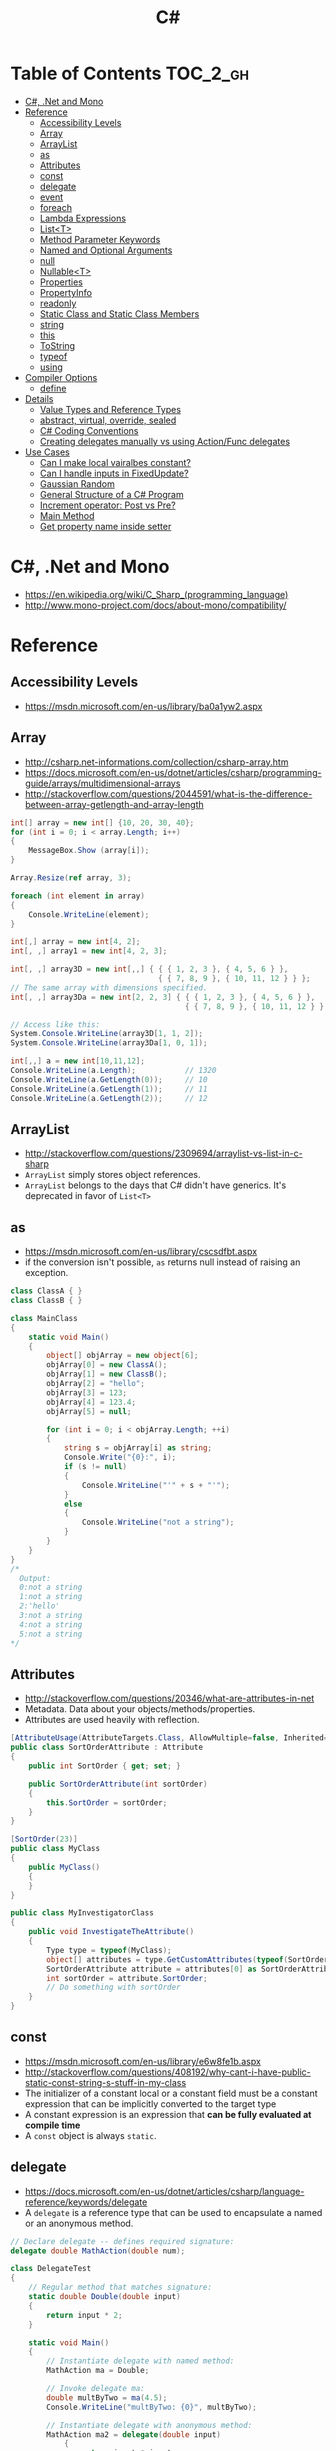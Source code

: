 #+TITLE: C#

* Table of Contents :TOC_2_gh:
 - [[#c-net-and-mono][C#, .Net and Mono]]
 - [[#reference][Reference]]
   - [[#accessibility-levels][Accessibility Levels]]
   - [[#array][Array]]
   - [[#arraylist][ArrayList]]
   - [[#as][as]]
   - [[#attributes][Attributes]]
   - [[#const][const]]
   - [[#delegate][delegate]]
   - [[#event][event]]
   - [[#foreach][foreach]]
   - [[#lambda-expressions][Lambda Expressions]]
   - [[#listt][List<T>]]
   - [[#method-parameter-keywords][Method Parameter Keywords]]
   - [[#named-and-optional-arguments][Named and Optional Arguments]]
   - [[#null][null]]
   - [[#nullablet][Nullable<T>]]
   - [[#properties][Properties]]
   - [[#propertyinfo][PropertyInfo]]
   - [[#readonly][readonly]]
   - [[#static-class-and-static-class-members][Static Class and Static Class Members]]
   - [[#string][string]]
   - [[#this][this]]
   - [[#tostring][ToString]]
   - [[#typeof][typeof]]
   - [[#using][using]]
 - [[#compiler-options][Compiler Options]]
   - [[#define][define]]
 - [[#details][Details]]
   - [[#value-types-and-reference-types][Value Types and Reference Types]]
   - [[#abstract-virtual-override-sealed][abstract, virtual, override, sealed]]
   - [[#c-coding-conventions][C# Coding Conventions]]
   - [[#creating-delegates-manually-vs-using-actionfunc-delegates][Creating delegates manually vs using Action/Func delegates]]
 - [[#use-cases][Use Cases]]
   - [[#can-i-make-local-vairalbes-constant][Can I make local vairalbes constant?]]
   - [[#can-i-handle-inputs-in-fixedupdate][Can I handle inputs in FixedUpdate?]]
   - [[#gaussian-random][Gaussian Random]]
   - [[#general-structure-of-a-c-program][General Structure of a C# Program]]
   - [[#increment-operator-post-vs-pre][Increment operator: Post vs Pre?]]
   - [[#main-method][Main Method]]
   - [[#get-property-name-inside-setter][Get property name inside setter]]

* C#, .Net and Mono
- https://en.wikipedia.org/wiki/C_Sharp_(programming_language)
- http://www.mono-project.com/docs/about-mono/compatibility/

[[file:img/screenshot_2017-05-02_22-07-04.png]]

* Reference
** Accessibility Levels
- https://msdn.microsoft.com/en-us/library/ba0a1yw2.aspx

[[file:img/screenshot_2017-05-03_11-10-34.png]]

[[file:img/screenshot_2017-05-03_11-12-35.png]]

** Array
- http://csharp.net-informations.com/collection/csharp-array.htm
- https://docs.microsoft.com/en-us/dotnet/articles/csharp/programming-guide/arrays/multidimensional-arrays
- http://stackoverflow.com/questions/2044591/what-is-the-difference-between-array-getlength-and-array-length

#+BEGIN_SRC csharp
  int[] array = new int[] {10, 20, 30, 40};
  for (int i = 0; i < array.Length; i++)
  {
      MessageBox.Show (array[i]);
  }

  Array.Resize(ref array, 3);

  foreach (int element in array)
  {
      Console.WriteLine(element);
  }
#+END_SRC

#+BEGIN_SRC csharp
  int[,] array = new int[4, 2];
  int[, ,] array1 = new int[4, 2, 3];

  int[, ,] array3D = new int[,,] { { { 1, 2, 3 }, { 4, 5, 6 } },
                                   { { 7, 8, 9 }, { 10, 11, 12 } } };
  // The same array with dimensions specified.
  int[, ,] array3Da = new int[2, 2, 3] { { { 1, 2, 3 }, { 4, 5, 6 } },
                                         { { 7, 8, 9 }, { 10, 11, 12 } } };

  // Access like this:
  System.Console.WriteLine(array3D[1, 1, 2]);
  System.Console.WriteLine(array3Da[1, 0, 1]);
#+END_SRC

#+BEGIN_SRC csharp
  int[,,] a = new int[10,11,12];
  Console.WriteLine(a.Length);           // 1320
  Console.WriteLine(a.GetLength(0));     // 10
  Console.WriteLine(a.GetLength(1));     // 11
  Console.WriteLine(a.GetLength(2));     // 12
#+END_SRC

** ArrayList
- http://stackoverflow.com/questions/2309694/arraylist-vs-list-in-c-sharp
- ~ArrayList~ simply stores object references.
- ~ArrayList~ belongs to the days that C# didn't have generics. It's deprecated in favor of ~List<T>~

** as
- https://msdn.microsoft.com/en-us/library/cscsdfbt.aspx
- if the conversion isn't possible, ~as~ returns null instead of raising an exception.

#+BEGIN_SRC csharp
  class ClassA { }
  class ClassB { }

  class MainClass
  {
      static void Main()
      {
          object[] objArray = new object[6];
          objArray[0] = new ClassA();
          objArray[1] = new ClassB();
          objArray[2] = "hello";
          objArray[3] = 123;
          objArray[4] = 123.4;
          objArray[5] = null;

          for (int i = 0; i < objArray.Length; ++i)
          {
              string s = objArray[i] as string;
              Console.Write("{0}:", i);
              if (s != null)
              {
                  Console.WriteLine("'" + s + "'");
              }
              else
              {
                  Console.WriteLine("not a string");
              }
          }
      }
  }
  /*
    Output:
    0:not a string
    1:not a string
    2:'hello'
    3:not a string
    4:not a string
    5:not a string
  ,*/
#+END_SRC
** Attributes
- http://stackoverflow.com/questions/20346/what-are-attributes-in-net
- Metadata. Data about your objects/methods/properties.
- Attributes are used heavily with reflection.

#+BEGIN_SRC csharp
  [AttributeUsage(AttributeTargets.Class, AllowMultiple=false, Inherited=true)]
  public class SortOrderAttribute : Attribute
  {
      public int SortOrder { get; set; }

      public SortOrderAttribute(int sortOrder)
      {
          this.SortOrder = sortOrder;
      }
  }

  [SortOrder(23)]
  public class MyClass
  {
      public MyClass()
      {
      }
  }

  public class MyInvestigatorClass
  {
      public void InvestigateTheAttribute()
      {
          Type type = typeof(MyClass);
          object[] attributes = type.GetCustomAttributes(typeof(SortOrderAttribute), true);
          SortOrderAttribute attribute = attributes[0] as SortOrderAttribute;
          int sortOrder = attribute.SortOrder;
          // Do something with sortOrder
      }
  }
#+END_SRC

** const
- https://msdn.microsoft.com/en-us/library/e6w8fe1b.aspx
- http://stackoverflow.com/questions/408192/why-cant-i-have-public-static-const-string-s-stuff-in-my-class
- The initializer of a constant local or a constant field must be
  a constant expression that can be implicitly converted to the target type
- A constant expression is an expression that *can be fully evaluated at compile time*
- A ~const~ object is always ~static~.

** delegate
- https://docs.microsoft.com/en-us/dotnet/articles/csharp/language-reference/keywords/delegate
- A ~delegate~ is a reference type that can be used to encapsulate a named or an anonymous method.

#+BEGIN_SRC csharp
  // Declare delegate -- defines required signature:
  delegate double MathAction(double num);

  class DelegateTest
  {
      // Regular method that matches signature:
      static double Double(double input)
      {
          return input * 2;
      }

      static void Main()
      {
          // Instantiate delegate with named method:
          MathAction ma = Double;

          // Invoke delegate ma:
          double multByTwo = ma(4.5);
          Console.WriteLine("multByTwo: {0}", multByTwo);

          // Instantiate delegate with anonymous method:
          MathAction ma2 = delegate(double input)
              {
                  return input * input;
              };

          double square = ma2(5);
          Console.WriteLine("square: {0}", square);

          // Instantiate delegate with lambda expression
          MathAction ma3 = s => s * s * s;
          double cube = ma3(4.375);

          Console.WriteLine("cube: {0}", cube);
      }
      // Output:
      // multByTwo: 9
      // square: 25
      // cube: 83.740234375
  }
#+END_SRC
** event
- http://csharpindepth.com/Articles/Chapter2/Events.aspx
- Think of events a bit like properties.
- Events are pairs of methods
#+BEGIN_SRC csharp
  using System;

  class Test
  {
      public event EventHandler MyEvent
      {
          add
          {
              Console.WriteLine ("add operation");
          }

          remove
          {
              Console.WriteLine ("remove operation");
          }
      }

      static void Main()
      {
          Test t = new Test();

          t.MyEvent += new EventHandler (t.DoNothing);
          t.MyEvent -= null;
      }

      void DoNothing (object sender, EventArgs e)
      {
      }
  }
#+END_SRC
- A public ~delegate~ variable
- A ~delegate~ variable backed by a property
- A ~delegate~ variable with ~AddXXXHandler~ and ~RemoveXXXHandler~ methods

** foreach
- https://docs.microsoft.com/en-us/dotnet/articles/csharp/language-reference/keywords/foreach-in

#+BEGIN_SRC csharp
  int[,] numbers2D = new int[3, 2] { { 9, 99 }, { 3, 33 }, { 5, 55 } };
  // Or use the short form:
  // int[,] numbers2D = { { 9, 99 }, { 3, 33 }, { 5, 55 } };

  foreach (int i in numbers2D)
   {
       System.Console.Write("{0} ", i);
   }
  // Output: 9 99 3 33 5 55
#+END_SRC

** Lambda Expressions
- https://docs.microsoft.com/en-us/dotnet/articles/csharp/programming-guide/statements-expressions-operators/lambda-expressions
- http://stackoverflow.com/questions/10538924/c-sharp-style-lambdas-or-x

#+BEGIN_SRC csharp
  (x, y) => x == y;
  (int x, string s) => s.Length > x;
  () => SomeMethod();

  delegate void TestDelegate(string s);
  TestDelegate del = n => { string s = n + " World";
                            Console.WriteLine(s); };

  // Many C# developers use _ to indicate that the parameter isn't going to be used
  _ => 10
#+END_SRC

** List<T>
- https://msdn.microsoft.com/en-us/library/6sh2ey19.aspx
- http://csharp.net-informations.com/collection/list.htm

#+BEGIN_SRC csharp
  List<string> colors = new List<string>();
  colors.Add("Red");
  colors.Add("Blue");
  colors.Add("Green");

  colors.Count;


  foreach (string color in colors)
  {
      MessageBox.Show(color);
  }

  for (int i = 0; i < colors.Count; i++)
  {
      MessageBox.Show(colors[i]);
  }

  colors.Insert(1, "violet");
  colors.Sort();
  colors.Remove("violet");


  if (colors.Contains("Blue"))
  {
      MessageBox.Show("Blue color exist in the list");
  }

  string[] strArr = new string[3];
  strArr[0] = "Red";
  strArr[1] = "Blue";
  strArr[2] = "Green";
  //here to copy array to List
  List<string> arrlist = new List<string>(strArr);

  string combindedString = string.Join(",", colors);

  string[] arr = colors.ToArray();

  arrlist.Clear ();
#+END_SRC

** Method Parameter Keywords
- https://docs.microsoft.com/en-us/dotnet/articles/csharp/language-reference/keywords/method-parameters
*** params
- To specify a method parameter that takes a variable number of arguments
- Can send a comma-separated list of arguments of the type
- Can send an array of arguments of the type
- Can send no arguments

#+BEGIN_SRC csharp
  public class MyClass
  {
      public static void UseParams(params int[] list)
      {
          for (int i = 0; i < list.Length; i++)
          {
              Console.Write(list[i] + " ");
          }
          Console.WriteLine();
      }

      public static void UseParams2(params object[] list)
      {
          for (int i = 0; i < list.Length; i++)
          {
              Console.Write(list[i] + " ");
          }
          Console.WriteLine();
      }

      static void Main()
      {
          UseParams(1, 2, 3, 4);
          UseParams2(1, 'a', "test");
          UseParams2();

          int[] myIntArray = { 5, 6, 7, 8, 9 };
          UseParams(myIntArray);

          object[] myObjArray = { 2, 'b', "test", "again" };
          UseParams2(myObjArray);

          // The following call does not cause an error, but the entire
          // integer array becomes the first element of the params array.
          UseParams2(myIntArray);
      }
  }
  /*
  Output:
      1 2 3 4
      1 a test

      5 6 7 8 9
      2 b test again
      System.Int32[]
  ,*/
#+END_SRC

*** ref
- The ~ref~ keyword causes an argument to be passed by reference, not by value
- To use a ~ref~ parameter, both the method definition and the calling method must explicitly use the ~ref~ keyword

#+BEGIN_SRC csharp
  class RefExample
  {
      static void Method(ref int i)
      {
          i = i + 44;
      }

      static void Main()
      {
          int val = 1;
          Method(ref val); // call with 'ref'
          Console.WriteLine(val);
          // Output: 45
      }
  }


  class CS0663_Example
  {
      // Compiler error CS0663: "Cannot define overloaded
      // methods that differ only on ref and out".
      public void SampleMethod(out int i) { }
      public void SampleMethod(ref int i) { }
  }

  class RefOverloadExample
   {
       // However, overloading can be done
       // when one method has a ref or out parameter and the other has a value parameter
       public void SampleMethod(int i) { }
       public void SampleMethod(ref int i) { }
  }
#+END_SRC

*** out
- It is like the ~ref~ keyword, except that ~ref~ requires that the variable be initialized before it is passed.

#+BEGIN_SRC csharp
  class OutReturnExample
  {
      static void Method(out int i, out string s1, out string s2)
      {
          i = 44;
          s1 = "I've been returned";
          s2 = null;
      }

      static void Main()
      {
          int value;
          string str1, str2;
          Method(out value, out str1, out str2);
          // value is now 44
          // str1 is now "I've been returned"
          // str2 is (still) null;
      }
  }
#+END_SRC

** Named and Optional Arguments
- https://docs.microsoft.com/en-us/dotnet/articles/csharp/programming-guide/classes-and-structs/named-and-optional-arguments
- A default value must be one of the following types of expressions:
  - a constant expression;
  - an expression of the form ~new ValType()~, where ~ValType~ is a value type, such as an ~enum~ or a ~struct~;
  - an expression of the form ~default(ValType)~, where ~ValType~ is a value type.
  - ~default~ keyword, which will return ~null~ for reference types and ~zero~ for numeric value types.

#+BEGIN_SRC csharp
  namespace OptionalNamespace
  {
      class OptionalExample
      {
          static void Main(string[] args)
          {
              ExampleClass anExample = new ExampleClass();
              anExample.ExampleMethod(1, "One", 1);
              anExample.ExampleMethod(2, "Two");
              anExample.ExampleMethod(3);

              ExampleClass anotherExample = new ExampleClass("Provided name");
              anotherExample.ExampleMethod(1, "One", 1);
              anotherExample.ExampleMethod(2, "Two");
              anotherExample.ExampleMethod(3);

              // You can use a named parameter
              anExample.ExampleMethod(3, optionalint: 4);
          }
      }

      class ExampleClass
      {
          private string _name;

          public ExampleClass(string name = "Default name")
          {
              _name = name;
          }

          public void ExampleMethod(int required, string optionalstr = "default string", int optionalint = 10)
          {
              Console.WriteLine("{0}: {1}, {2}, and {3}.", _name, required, optionalstr, optionalint);
          }
      }

      // The output from this example is the following:
      // Default name: 1, One, and 1.
      // Default name: 2, Two, and 10.
      // Default name: 3, default string, and 10.
      // Provided name: 1, One, and 1.
      // Provided name: 2, Two, and 10.
      // Provided name: 3, default string, and 10.
      // Default name: 3, default string, and 4.
  }
#+END_SRC

** null
- https://msdn.microsoft.com/en-us/library/dn986595.aspx

#+BEGIN_SRC csharp
  // Traditional null check
  var handler = this.PropertyChanged;
  if (handler != null)
      handler(…)

  // equivalent to, and thread-safe thanks to compiler
  PropertyChanged?.Invoke(e)
#+END_SRC

#+BEGIN_SRC csharp
  int? length = customers?.Length; // null if customers is null
  Customer first = customers?[0];  // null if customers is null
  int? count = customers?[0]?.Orders?.Count();  // null if customers, the first customer, or Orders is null
#+END_SRC

#+BEGIN_SRC csharp
  // The ?? operator is called the null-coalescing operator.
  // It returns the left-hand operand if the operand is not null;
  // otherwise it returns the right hand operand.

  int? x = null;
  // Set y to the value of x if x is NOT null; otherwise,
  // if x = null, set y to -1.
  int y = x ?? -1;
#+END_SRC

** Nullable<T>
- https://msdn.microsoft.com/en-us/library/1t3y8s4s.aspx
- The syntax ~T?~ is shorthand for ~Nullable<T>~,
  where ~T~ is a value type. The two forms are interchangeable.

** Properties
- https://msdn.microsoft.com/en-us/library/w86s7x04.aspx
- https://msdn.microsoft.com/en-us/library/bb384054.aspx
- ~set~ accessor resembles a method whose return type is ~void~.
  It uses an implicit parameter called ~value~

#+BEGIN_SRC csharp
  public class Date
  {
      private int month = 7;  // Backing store

      public int Month
      {
          get
          {
              return month;
          }
          set
          {
              if ((value > 0) && (value < 13))
              {
                  month = value;
              }
          }
      }
    }
#+END_SRC

#+BEGIN_SRC csharp
  // From C# 3.0
  // Auto-Impl Properties for trivial get and set
  public double TotalPurchases { get; set; }
  public string Name { get; set; }
  public int CustomerID { get; set; }

  // From C# 6.0
  public string FirstName { get; set; } = "Jane";
#+END_SRC

** PropertyInfo
- https://msdn.microsoft.com/en-us/library/system.reflection.propertyinfo.aspx
#+BEGIN_SRC csharp
  var ps = typeof(DevSettings).GetProperties();
  foreach (PropertyInfo p in ps)
  {
      if (p.PropertyType == typeof(int))
      {
          // First parameter fo Get/SetValue is 'obj'
          // Using 'null' here because the property is static;
          int value = (int)p.GetValue(null, null);
          p.SetValue(null, value + 1, null);
      }
  }
#+END_SRC

** readonly
- https://msdn.microsoft.com/en-us/library/acdd6hb7.aspx
- A ~const~ field can only be initialized at the declaration of the field.
- A ~readonly~ field can be initialized either at the declaration or in a constructor

- readonly *only works on class level*
Also as a consequence of const requiring a literal,
it's inherently static while a readonly field can be either static or instance.

#+BEGIN_SRC csharp
  class Age
  {
      readonly int _year;
      Age(int year)
      {
          _year = year;
      }

      void ChangeYear()
      {
          //_year = 1967; // Compile error if uncommented.
      }
    }
#+END_SRC

** Static Class and Static Class Members
- https://msdn.microsoft.com/en-us/library/79b3xss3.aspx
- https://msdn.microsoft.com/en-us/library/k9x6w0hc.aspx
- http://stackoverflow.com/questions/3681055/is-the-order-of-static-class-initialization-in-c-sharp-deterministic
- C# does not support static local variables
- Static members are initialized
  - before the static member is accessed for the first time
  - before the static constructor, if there is one, is called

#+BEGIN_SRC csharp
  public class Automobile
  {
      public static int NumberOfWheels = 4;
      public static int SizeOfGasTank
      {
          get
          {
              return 15;
          }
      }
      public static void Drive() { }
      public static event EventType RunOutOfGas;

      // Other non-static fields and properties...
  }
#+END_SRC

#+BEGIN_SRC csharp
  class SimpleClass
  {
      // Static variable that must be initialized at run time.
      static readonly long baseline;

      // Static constructor is called at most one time, before any
      // instance constructor is invoked or member is accessed.
      static SimpleClass()
      {
          baseline = DateTime.Now.Ticks;
      }
    }
#+END_SRC
** string
- http://stackoverflow.com/questions/7074/what-is-the-difference-between-string-and-string-in-c
- http://stackoverflow.com/questions/5418324/how-can-i-format-a-number-into-a-string-with-leading-zeros
- http://blog.stevex.net/string-formatting-in-csharp/

~string~ is an alias in C# for ~System.String~.
So technically, there is no difference. It's like ~int~ vs. ~System.Int32~.

[[file:img/screenshot_2017-05-21_17-49-27.png]]

** this
- https://docs.microsoft.com/en-us/dotnet/articles/csharp/language-reference/keywords/this
- To qualify members hidden by similar names
- To pass an object as a parameter to other methods
- To declare indexers

#+BEGIN_SRC csharp
  public Employee(string name, string alias)
  {
      // Use this to qualify the fields, name and alias:
      this.name = name;
      this.alias = alias;
  }

  CalcTax(this);

  public int this[int param]
  {
      get { return array[param]; }
      set { array[param] = value; }
  }
#+END_SRC
** ToString
- https://msdn.microsoft.com/en-us/library/dwhawy9k.aspx

#+BEGIN_SRC csharp
  float score = 100.12345;
  Debug.Log(score.ToString("F2"));  # Fixed point, prints "100.12"
#+END_SRC

** typeof
- https://docs.microsoft.com/en-us/dotnet/articles/csharp/language-reference/keywords/typeof
- http://stackoverflow.com/questions/5482844/how-to-compare-types
- The ~typeof~ operator cannot be overloaded.

#+BEGIN_SRC csharp
  System.Type type = typeof(int);

  int i = 0;
  System.Type type = i.GetType();  // Get runtime type

  // Compare just like any other values
  typeField == typeof(string);
  typeField == typeof(DateTime);
#+END_SRC

** using
- https://docs.microsoft.com/en-us/dotnet/articles/csharp/language-reference/keywords/using-directive

#+BEGIN_SRC csharp
  // To allow the use of types in a namespace so that you do not have to qualify
  using System.Text;

  // To allow you to access static members of a type without having to qualify
  using static System.Math;

  // To create an alias for a namespace or a type. This is called a using alias directive
  using Project = PC.MyCompany.Project;
#+END_SRC

* Compiler Options
** define
- https://docs.microsoft.com/en-us/dotnet/articles/csharp/language-reference/compiler-options/define-compiler-option
- http://stackoverflow.com/questions/709463/c-sharp-macro-definitions-in-preprocessor
- *Only conditional compilation* and pragmas are supported.

#+BEGIN_SRC csharp
  // preprocessor_define.cs
  // compile with: /define:xx
  // or uncomment the next line
  // #define xx
  using System;
  public class Test
  {
      public static void Main()
      {
          #if (xx)
              Console.WriteLine("xx defined");
          #else
              Console.WriteLine("xx not defined");
          #endif
      }
  }
#+END_SRC

* Details
** Value Types and Reference Types
- https://docs.microsoft.com/en-us/dotnet/articles/csharp/programming-guide/types/index
- https://docs.microsoft.com/en-us/dotnet/articles/csharp/language-reference/keywords/reference-tables-for-types 

[[file:img/screenshot_2017-05-06_11-00-02.png]]

- There are two categories of value types: ~struct~ and ~enum~.
- Assigning one value type variable to another *copies the contained value*.
- Unlike with reference types, you *cannot derive a new type from a value type*.
- However, like reference types, ~structs~ can implement interfaces.
- A type that is defined as a ~class~, ~delegate~, ~array~, or ~interface~ is a reference type.
** abstract, virtual, override, sealed
- https://msdn.microsoft.com/en-us/library/6tcf2h8w.aspx
- http://stackoverflow.com/questions/6162451/the-difference-between-virtual-override-new-and-sealed-override
- http://www.dotnetfunda.com/articles/show/2961/abstract-sealed-and-override-modifiers-in-csharp


- The ~abstract~ modifier indicates that the thing being modified has a missing or incomplete implementation.
- The ~virtual~ keyword is used to modify a method, property, indexer, or event declaration and allow for it to be overridden in a derived class.
- By default, methods are *non-virtual*. You *cannot override* a non-virtual method.
- The ~override~ modifier is required to extend or modify the ~abstract~ or ~virtual~ implementation of an inherited method, property, indexer, or event.
- You can use ~sealed~ to prevent them from overriding specific ~virtual~ methods or properties.

[[file:img/screenshot_2017-05-05_16-52-37.png]]

** C# Coding Conventions
- https://docs.microsoft.com/en-us/dotnet/articles/csharp/programming-guide/inside-a-program/coding-conventions

#+BEGIN_SRC csharp
  var currentPerformanceCounterCategory = new System.Diagnostics.
      PerformanceCounterCategory();

  // Use the + operator to concatenate short strings, as shown in the following code.
  string displayName = nameList[n].LastName + ", " + nameList[n].FirstName;

  // To append strings in loops, especially when you are working with large amounts of text, use a StringBuilder object.
  var phrase = "lalalalalalalalalalalalalalalalalalalalalalalalalalalalalala";
  var manyPhrases = new StringBuilder();
  for (var i = 0; i < 10000; i++)
   {
       manyPhrases.Append(phrase);
  }


  // Use implicit typing for local variables when the type of the variable is obvious from the right side of the assignment,
  // or when the precise type is not important.
  var var1 = "This is clearly a string.";
  var var2 = 27;
  var var3 = Convert.ToInt32(Console.ReadLine());


  // Preferred syntax. Note that you cannot use var here instead of string[].
  string[] vowels1 = { "a", "e", "i", "o", "u" };
  // If you use explicit instantiation, you can use var.
  var vowels2 = new string[] { "a", "e", "i", "o", "u" };
  // If you specify an array size, you must initialize the elements one at a time.
  var vowels3 = new string[5];
  vowels3[0] = "a";
  vowels3[1] = "e";


  // This try-finally statement only calls Dispose in the finally block.
  Font font1 = new Font("Arial", 10.0f);
  try
  {
       byte charset = font1.GdiCharSet;
  }
  finally
  {
       if (font1 != null)
       {
           ((IDisposable)font1).Dispose();
       }
  }
  // You can do the same thing with a using statement.
  using (Font font2 = new Font("Arial", 10.0f))
  {
       byte charset = font2.GdiCharSet;
  }


  Console.Write("Enter a dividend: ");
  var dividend = Convert.ToInt32(Console.ReadLine());
  Console.Write("Enter a divisor: ");
  var divisor = Convert.ToInt32(Console.ReadLine());
  // If the divisor is 0, the second clause in the following condition
  // causes a run-time error. The && operator short circuits when the
  // first expression is false. That is, it does not evaluate the
  // second expression. The & operator evaluates both, and causes 
  // a run-time error when divisor is 0.
  if ((divisor != 0) && (dividend / divisor > 0))
   {
       Console.WriteLine("Quotient: {0}", dividend / divisor);
   }
   else
   {
       Console.WriteLine("Attempted division by 0 ends up here.");
  }


  // Call static members by using the class name: ClassName.StaticMember.
  // This practice makes code more readable by making static access clear.
  // Do not qualify a static member defined in a base class with the name of a derived class.
  // While that code compiles, the code readability is misleading, and the code may break in the future
  // if you add a static member with the same name to the derived class.
#+END_SRC

** Creating delegates manually vs using Action/Func delegates
- http://stackoverflow.com/questions/4482613/creating-delegates-manually-vs-using-action-func-delegates
- The advantage is clarity. By giving the type an explicit name it is more clear to the reader what it does.
- You can specify ~ref~ / ~out~ parameters unlike the other two generic delegates.
- Can have optional parameters.

#+BEGIN_SRC csharp
  private delegate double ChangeListAction(string param1, int number);
  private Func<string, int, double> ChangeListAction;
  private Action<string,int> ChangeListAction;
#+END_SRC

* Use Cases
** Can I make local vairalbes constant?
- http://stackoverflow.com/questions/2054761/how-to-declare-a-local-constant-in-c
-
In short, No. Because:

- ~const~ only for expressions can be evaluated at compile time
- ~readonly~ only works on class level
** Can I handle inputs in FixedUpdate?
- http://answers.unity3d.com/questions/620981/input-and-applying-physics-update-or-fixedupdate.html

*General Rule*:
- Input should be in ~Update~,
  so that there is no chance of having a frame in which you miss the player input
  (which could happen if you placed it in ~FixedUpdate~)
- Physics calculations should be in ~FixedUpdate~,
  so that they are consistent and synchronised with the global physics timestep of the game
  (by default 50 times per second)
- Camera movement should be in ~LateUpdate~,
  so that it reflects the positions of any objects that may have moved in the current frame

** Gaussian Random
- https://en.wikipedia.org/wiki/Box%E2%80%93Muller_transform

#+BEGIN_SRC csharp
  // Box–Muller transform
  // https://en.wikipedia.org/wiki/Box%E2%80%93Muller_transform
  public static float GaussianRandom(float mu, float sigma)
  {
		  float u1 = Random.Range(0.0f, 1.0f);
		  float u2 = Random.Range(0.0f, 1.0f);
		  float z0 = Mathf.Sqrt(-2.0f * Mathf.Log(u1)) * Mathf.Cos((2.0f * Mathf.PI) * u2);
		  return (mu + sigma * z0);
	  }
#+END_SRC

** General Structure of a C# Program
#+BEGIN_SRC csharp
  // A skeleton of a C# program 
  using System;
  namespace YourNamespace
  {
      class YourClass
      {
      }

      struct YourStruct
      {
      }

      interface IYourInterface 
      {
      }

      delegate int YourDelegate();

      enum YourEnum 
      {
      }

      namespace YourNestedNamespace
      {
          struct YourStruct 
          {
          }
      }

      class YourMainClass
      {
          static void Main(string[] args) 
          {
              //Your program starts here...
          }
      }
  }
#+END_SRC

** Increment operator: Post vs Pre?
- http://stackoverflow.com/questions/467322/is-there-any-performance-difference-between-i-and-i-in-c
- The semantic is not different from C ++
- Thanks to the compiler, In short, *there will be no difference* in the runtime for control variables

** Main Method
- https://docs.microsoft.com/en-us/dotnet/articles/csharp/programming-guide/main-and-command-args/index
#+BEGIN_SRC csharp
  static void Main()
  {
      //...
  }
  static int Main()
  {
      //...
      return 0;
  }
  static void Main(string[] args)
  {
      //...
  }
  static int Main(string[] args)
  {
      //...
      return 0;
  }
#+END_SRC
** Get property name inside setter
- https://msdn.microsoft.com/ko-kr/library/system.reflection.methodbase.aspx
- http://stackoverflow.com/questions/1044519/get-property-name-inside-setter

#+BEGIN_SRC csharp
  using System.Reflection

  public static int Dummy {
      get {
          var propertyName = MethodBase.GetCurrentMethod().Name.Substring(4);
          Console.WriteLine(propertyName);
          return 0;
      }
  }
#+END_SRC

Use ~string.Substring(4)~ to remoe ~get_~ or ~set_~:

[[file:img/screenshot_2017-05-14_14-25-09.png]]
